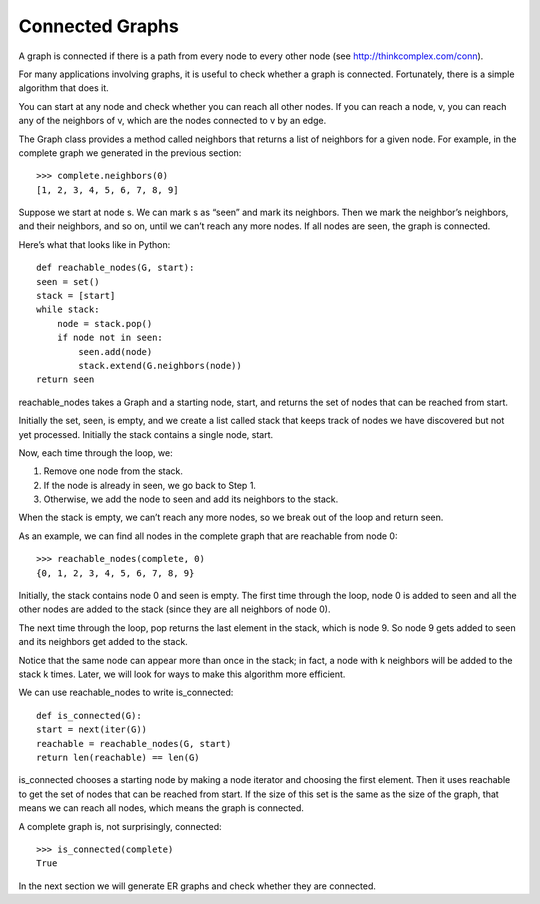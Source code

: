 Connected Graphs
----------------
A graph is connected if there is a path from every node to every other node (see http://thinkcomplex.com/conn).

For many applications involving graphs, it is useful to check whether a graph is connected. Fortunately, there is a simple algorithm that does it.

You can start at any node and check whether you can reach all other nodes. If you can reach a node, v, you can reach any of the neighbors of v, which are the nodes connected to v by an edge.

The Graph class provides a method called neighbors that returns a list of neighbors for a given node. For example, in the complete graph we generated in the previous section:

::

    >>> complete.neighbors(0)
    [1, 2, 3, 4, 5, 6, 7, 8, 9]

Suppose we start at node s. We can mark s as “seen” and mark its neighbors. Then we mark the neighbor’s neighbors, and their neighbors, and so on, until we can’t reach any more nodes. If all nodes are seen, the graph is connected.

Here’s what that looks like in Python:

::

    def reachable_nodes(G, start):
    seen = set()
    stack = [start]
    while stack:
        node = stack.pop()
        if node not in seen:
            seen.add(node)
            stack.extend(G.neighbors(node))
    return seen

reachable_nodes takes a Graph and a starting node, start, and returns the set of nodes that can be reached from start.

Initially the set, seen, is empty, and we create a list called stack that keeps track of nodes we have discovered but not yet processed. Initially the stack contains a single node, start.

Now, each time through the loop, we:

1. Remove one node from the stack.
2. If the node is already in seen, we go back to Step 1.
3. Otherwise, we add the node to seen and add its neighbors to the stack.

When the stack is empty, we can’t reach any more nodes, so we break out of the loop and return seen.

As an example, we can find all nodes in the complete graph that are reachable from node 0:

::

    >>> reachable_nodes(complete, 0)
    {0, 1, 2, 3, 4, 5, 6, 7, 8, 9}

Initially, the stack contains node 0 and seen is empty. The first time through the loop, node 0 is added to seen and all the other nodes are added to the stack (since they are all neighbors of node 0).

The next time through the loop, pop returns the last element in the stack, which is node 9. So node 9 gets added to seen and its neighbors get added to the stack.

Notice that the same node can appear more than once in the stack; in fact, a node with k neighbors will be added to the stack k times. Later, we will look for ways to make this algorithm more efficient.

We can use reachable_nodes to write is_connected:

::

    def is_connected(G):
    start = next(iter(G))
    reachable = reachable_nodes(G, start)
    return len(reachable) == len(G)

is_connected chooses a starting node by making a node iterator and choosing the first element. Then it uses reachable to get the set of nodes that can be reached from start. If the size of this set is the same as the size of the graph, that means we can reach all nodes, which means the graph is connected.

A complete graph is, not surprisingly, connected:

::
    
    >>> is_connected(complete)
    True

In the next section we will generate ER graphs and check whether they are connected.